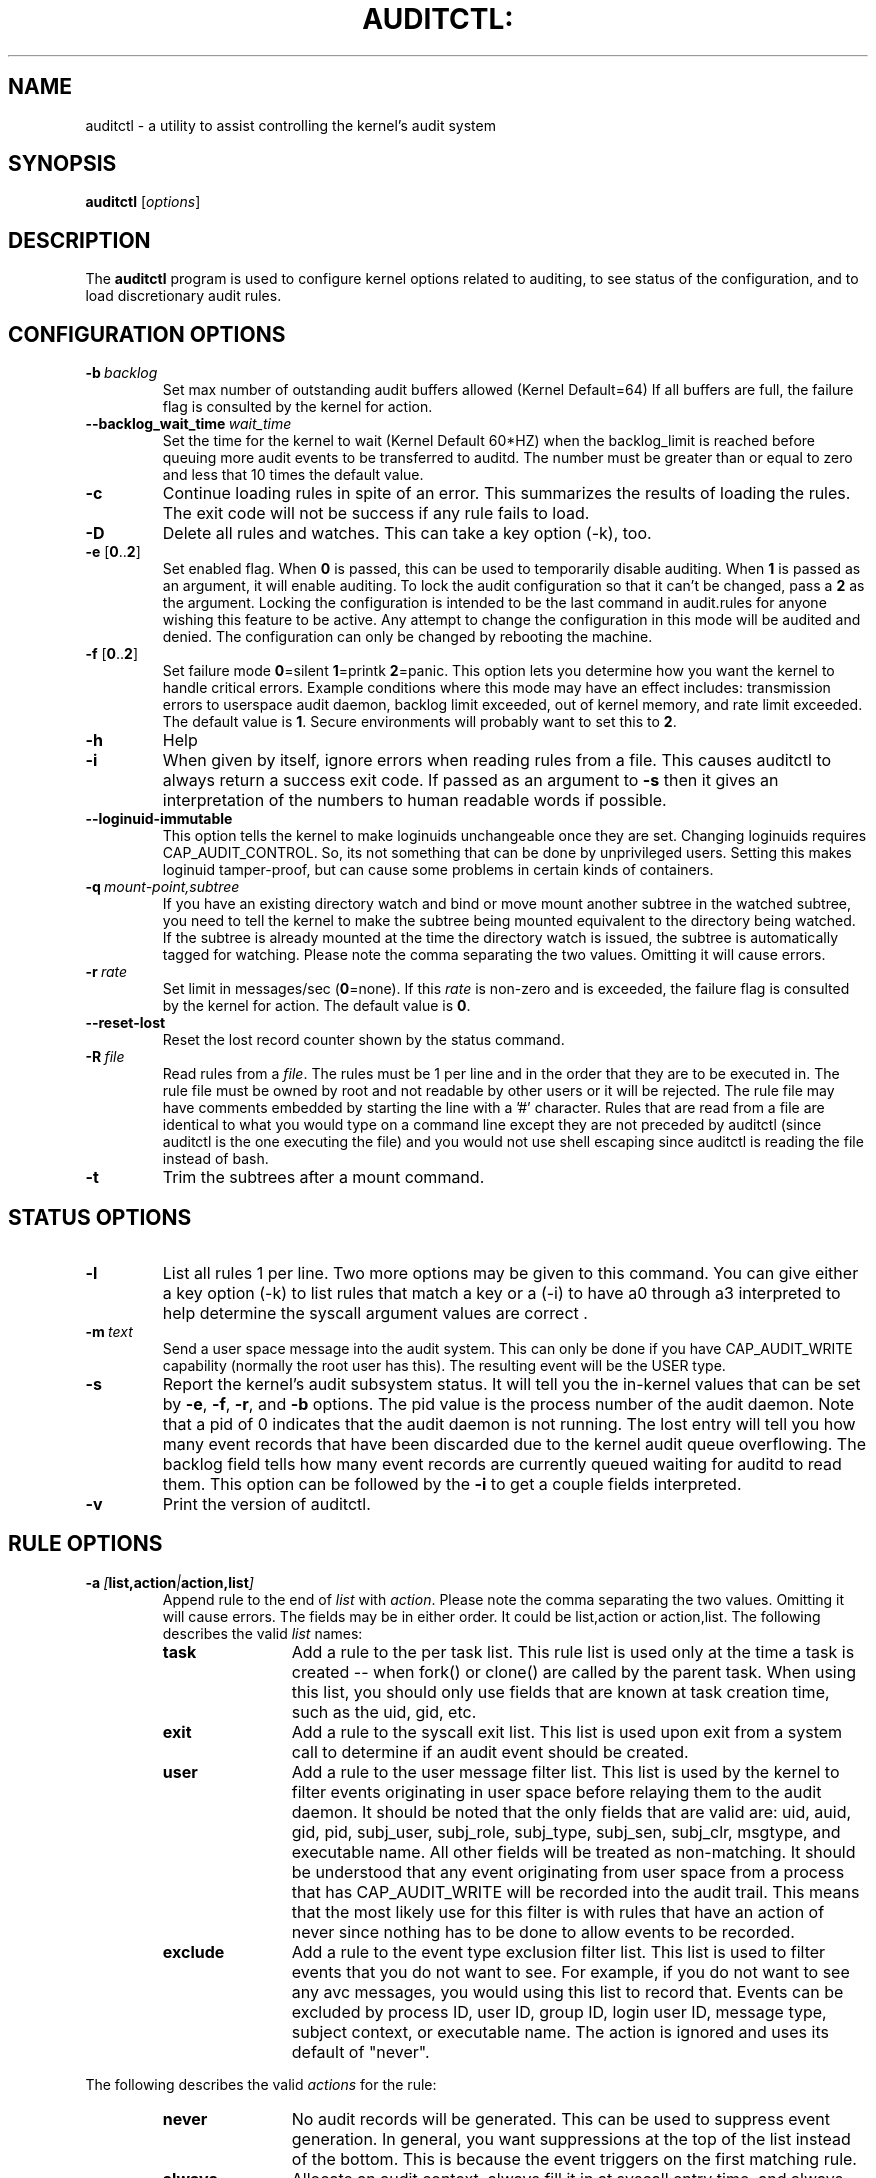.TH AUDITCTL: "8" "Jan 2017" "Red Hat" "System Administration Utilities"
.SH NAME
auditctl \- a utility to assist controlling the kernel's audit system
.SH SYNOPSIS
\fBauditctl\fP [\fIoptions\fP]
.SH DESCRIPTION
The \fBauditctl\fP program is used to configure kernel options related to auditing, to see status of the configuration, and to load discretionary audit rules.
.SH CONFIGURATION OPTIONS
.TP
.BI \-b\  backlog
Set max number of outstanding audit buffers allowed (Kernel Default=64) If all buffers are full, the failure flag is consulted by the kernel for action.
.TP
.BI \-\-backlog_wait_time \ \fIwait_time\fP
Set the time for the kernel to wait (Kernel Default 60*HZ) when the backlog_limit is reached before queuing more audit events to be transferred to auditd. The number must be greater than or equal to zero and less that 10 times the default value.
.TP
.B \-c
Continue loading rules in spite of an error. This summarizes the results of loading the rules. The exit code will not be success if any rule fails to load.
.TP
.B \-D
Delete all rules and watches. This can take a key option (\-k), too.
.TP
\fB\-e\fP [\fB0\fP..\fB2\fP]
Set enabled flag. When \fB0\fP is passed, this can be used to temporarily disable auditing. When \fB1\fP is passed as an argument, it will enable auditing. To lock the audit configuration so that it can't be changed, pass a \fB2\fP as the argument. Locking the configuration is intended to be the last command in audit.rules for anyone wishing this feature to be active. Any attempt to change the configuration in this mode will be audited and denied. The configuration can only be changed by rebooting the machine.
.TP
\fB\-f\fP [\fB0\fP..\fB2\fP]
Set failure mode
\fB0\fP=silent \fB1\fP=printk \fB2\fP=panic. This option lets you determine how you want the kernel to handle critical errors. Example conditions where this mode may have an effect includes: transmission errors to userspace audit daemon, backlog limit exceeded, out of kernel memory, and rate limit exceeded. The default value is \fB1\fP. Secure environments will probably want to set this to \fB2\fP.
.TP
.B \-h
Help
.TP
.B \-i
When given by itself, ignore errors when reading rules from a file. This causes auditctl to always return a success exit code. If passed as an argument to
.B \-s
then it gives an interpretation of the numbers to human readable words if possible.
.TP
.BI \-\-loginuid-immutable
This option tells the kernel to make loginuids unchangeable once they are set. Changing loginuids requires CAP_AUDIT_CONTROL. So, its not something that can be done by unprivileged users. Setting this makes loginuid tamper-proof, but can cause some problems in certain kinds of containers.
.TP
.BI \-q\  mount-point,subtree
If you have an existing directory watch and bind or move mount another subtree in the watched subtree, you need to tell the kernel to make the subtree being mounted equivalent to the directory being watched. If the subtree is already mounted at the time the directory watch is issued, the subtree is automatically tagged for watching. Please note the comma separating the two values. Omitting it will cause errors.
.TP
.BI \-r\  rate
Set limit in messages/sec (\fB0\fP=none). If this \fIrate\fP is non-zero and is exceeded, the failure flag is consulted by the kernel for action. The default value is \fB0\fP.
.TP
.BI \-\-reset-lost
Reset the lost record counter shown by the status command.
.TP
.BI \-R\  file
Read rules from a \fIfile\fP. The rules must be 1 per line and in the order that they are to be executed in. The rule file must be owned by root and not readable by other users or it will be rejected. The rule file may have comments embedded by starting the line with a '#' character. Rules that are read from a file are identical to what you would type on a command line except they are not preceded by auditctl (since auditctl is the one executing the file) and you would not use shell escaping since auditctl is reading the file instead of bash.
.TP
.BI \-t
Trim the subtrees after a mount command.
.SH STATUS OPTIONS
.TP
.B \-l
List all rules 1 per line. Two more options may be given to this command. You can give either a key option (\-k) to list rules that match a key or a (\-i) to have a0 through a3 interpreted to help determine the syscall argument values are correct .
.TP
.BI \-m\  text
Send a user space message into the audit system. This can only be done if you have CAP_AUDIT_WRITE capability (normally the root user has this). The resulting event will be the USER type.
.TP
.B \-s
Report the kernel's audit subsystem status. It will tell you the in-kernel values that can be set by \fB-e\fP, \fB-f\fP, \fB-r\fP, and \fB-b\fP options. The pid value is the process number of the audit daemon. Note that a pid of 0 indicates that the audit daemon is not running. The lost entry will tell you how many event records that have been discarded due to the kernel audit queue overflowing. The backlog field tells how many event records are currently queued waiting for auditd to read them. This option can be followed by the \fB-i\fP to get a couple fields interpreted.
.TP
.BI \-v
Print the version of auditctl.

.SH RULE OPTIONS
.TP
.BI \-a\  [ list,action | action,list ]
Append rule to the end of \fIlist\fP with \fIaction\fP. Please note the comma separating the two values. Omitting it will cause errors. The fields may be in either order. It could be list,action or action,list. The following describes the valid \fIlist\fP names:
.RS
.TP 12
.B task
Add a rule to the per task list. This rule list is used only at the time a task is created -- when fork() or clone() are called by the parent task. When using this list, you should only use fields that are known at task creation time, such as the uid, gid, etc.
.TP
.B exit
Add a rule to the syscall exit list. This list is used upon exit from a system call to determine if an audit event should be created.
.TP
.B user
Add a rule to the user message filter list. This list is used by the kernel to filter events originating in user space before relaying them to the audit daemon. It should be noted that the only fields that are valid are: uid, auid, gid, pid, subj_user, subj_role, subj_type, subj_sen, subj_clr, msgtype, and executable name. All other fields will be treated as non-matching. It should be understood that any event originating from user space from a process that has CAP_AUDIT_WRITE will be recorded into the audit trail. This means that the most likely use for this filter is with rules that have an action of never since nothing has to be done to allow events to be recorded.
.TP
.B exclude
Add a rule to the event type exclusion filter list. This list is used to filter events that you do not want to see. For example, if you do not want to see any avc messages, you would using this list to record that. Events can be excluded by process ID, user ID, group ID, login user ID, message type, subject context, or executable name. The action is ignored and uses its default of "never".
.RE

The following describes the valid \fIactions\fP for the rule:
.RS
.TP 12
.B never
No audit records will be generated. This can be used to suppress event generation. In general, you want suppressions at the top of the list instead of the bottom. This is because the event triggers on the first matching rule.
.TP
.B always
Allocate an audit context, always fill it in at syscall entry time, and always write out a record at syscall exit time.
.RE
.TP
.BI \-A\  list , action
Add rule to the beginning \fIlist\fP with \fIaction\fP.
.TP
\fB\-C\fP [\fIf\fP\fB=\fP\fIf\fP | \fIf\fP\fB!=\fP\fIf\fP]
Build an inter-field comparison rule: field, operation, field. You may pass multiple comparisons on a single command line. Each one must start with \fB\-C\fP. Each inter-field equation is anded with each other as well as equations starting with \fB\-F\fP to trigger an audit record. There are 2 operators supported - equal, and not equal. Valid fields are:
.RS
.TP 12
.B auid, uid, euid, suid, fsuid, obj_uid; and gid, egid, sgid, fsgid, obj_gid
.RE

.RS
The two groups of uid and gid cannot be mixed. But any comparison within the group can be made. The obj_uid/gid fields are collected from the object of the event such as a file or directory.
.RE

.TP
.BI \-d\  list , action
Delete rule from \fIlist\fP with \fIaction\fP. The rule is deleted only if it exactly matches syscall name(s) and every field name and value.
.TP
\fB\-F\fP [\fIn\fP\fB=\fP\fIv\fP | \fIn\fP\fB!=\fP\fIv\fP | \fIn\fP\fB<\fP\fIv\fP | \fIn\fP\fB>\fP\fIv\fP | \fIn\fP\fB<=\fP\fIv\fP | \fIn\fP\fB>=\fP\fIv\fP | \fIn\fP\fB&\fP\fIv\fP | \fIn\fP\fB&=\fP\fIv\fP]
Build a rule field: name, operation, value. You may have up to 64 fields passed on a single command line. Each one must start with \fB\-F\fP. Each field equation is anded with each other (as well as equations starting with \fB\-C\fP) to trigger an audit record. There are 8 operators supported - equal, not equal, less than, greater than, less than or equal, and greater than or equal, bit mask, and bit test respectively. Bit test will "and" the values and check that they are equal, bit mask just "ands" the values. Fields that take a user ID may instead have the user's name; the program will convert the name to user ID. The same is true of group names. Valid fields are:
.RS
.TP 12
.B a0, a1, a2, a3
Respectively, the first 4 arguments to a syscall. Note that string arguments are not supported. This is because the kernel is passed a pointer to the string. Triggering on a pointer address value is not likely to work. So, when using this, you should only use on numeric values. This is most likely to be used on platforms that multiplex socket or IPC operations.
.TP
.B arch
The CPU architecture of the syscall. The arch can be found doing 'uname \-m'. If you do not know the arch of your machine but you want to use the 32 bit syscall table and your machine supports 32 bit, you can also use
.B b32
for the arch. The same applies to the 64 bit syscall table, you can use
.B b64.
In this way, you can write rules that are somewhat arch independent because the family type will be auto detected. However, syscalls can be arch specific and what is available on x86_64, may not be available on ppc. The arch directive should precede the \-S option so that auditctl knows which internal table to use to look up the syscall numbers.
.TP
.B auid
The original ID the user logged in with. Its an abbreviation of audit uid. Sometimes its referred to as loginuid. Either the user account text or number may be used.
.TP
.B devmajor
Device Major Number
.TP
.B devminor
Device Minor Number
.TP
.B dir
Full Path of Directory to watch. This will place a recursive watch on the directory and its whole subtree. It can only be used on exit list. See "\fB\-w\fP".
.TP
.B egid
Effective Group ID. May be numeric or the groups name.
.TP
.B euid
Effective User ID. May be numeric or the user account name.
.TP
.B exe
Absolute path to application that while executing this rule will apply to. It supports = and != operators. Note that you can only use this once for each rule.
.TP
.B exit
Exit value from a syscall. If the exit code is an errno, you may use the text representation, too.
.TP
.B fsgid
Filesystem Group ID. May be numeric or the groups name.
.TP
.B fsuid
Filesystem User ID. May be numeric or the user account name.
.TP
.B filetype
The target file's type. Can be either file, dir, socket, link, character, block, or fifo.
.TP
.B gid
Group ID. May be numeric or the groups name.
.TP
.B inode
Inode Number
.TP
.B key
This is another way of setting a filter key. See discussion above for \fB\-k\fP option.
.TP
.B msgtype
This is used to match the event's record type. It should only be used on the exclude or user filter lists.
.TP
.B obj_uid
Object's UID
.TP
.B obj_gid
Object's GID
.TP
.B obj_user
Resource's SE Linux User
.TP
.B obj_role
Resource's SE Linux Role
.TP
.B obj_type
Resource's SE Linux Type
.TP
.B obj_lev_low
Resource's SE Linux Low Level
.TP
.B obj_lev_high
Resource's SE Linux High Level
.TP
.B path
Full Path of File to watch. It can only be used on exit list.
.TP
.B perm
Permission filter for file operations. See "\fB\-p\fP". It can only be used on exit list. You can use this without specifying a syscall and the kernel will select the syscalls that satisfy the permissions being requested.
.TP
.B pers
OS Personality Number
.TP
.B pid
Process ID
.TP
.B ppid
Parent's Process ID
.TP
.B sessionid
User's login session ID
.TP
.B subj_user
Program's SE Linux User
.TP
.B subj_role
Program's SE Linux Role
.TP
.B subj_type
Program's SE Linux Type
.TP
.B subj_sen
Program's SE Linux Sensitivity
.TP
.B subj_clr
Program's SE Linux Clearance
.TP
.B sgid
Saved Group ID. See getresgid(2) man page.
.TP
.B success
If the exit value is >= 0 this is true/yes otherwise its false/no. When writing a rule, use a 1 for true/yes and a 0 for false/no
.TP
.B suid
Saved User ID. See getresuid(2) man page.
.TP
.B uid
User ID. May be numeric or the user account name.
.RE
.TP
.BI \-k\  key
Set a filter key on an audit rule. The filter key is an arbitrary string of text that can be up to 31 bytes long. It can uniquely identify the audit records produced by a rule. Typical use is for when you have several rules that together satisfy a security requirement. The key value can be searched on with ausearch so that no matter which rule triggered the event, you can find its results. The key can also be used on delete all (\-D) and list rules (\-l) to select rules with a specific key. You may have more than one key on a rule if you want to be able to search logged events in multiple ways or if you have an audispd plugin that uses a key to aid its analysis.
.TP
\fB\-p\fP [\fBr\fP|\fBw\fP|\fBx\fP|\fBa\fP]
Describe the permission access type that a file system watch will trigger on. \fBr\fP=read, \fBw\fP=write, \fBx\fP=execute, \fBa\fP=attribute change. These permissions are not the standard file permissions, but rather the kind of syscall that would do this kind of thing. The read & write syscalls are omitted from this set since they would overwhelm the logs. But rather for reads or writes, the open flags are looked at to see what permission was requested.
.TP
\fB\-S\fP [\fISyscall name or number\fP|\fBall\fP]
Any \fIsyscall name\fP or \fInumber\fP may be used. The word '\fBall\fP' may also be used.  If the given syscall is made by a program, then start an audit record. If a field rule is given and no syscall is specified, it will default to all syscalls. You may also specify multiple syscalls in the same rule by using multiple \-S options in the same rule. Doing so improves performance since fewer rules need to be evaluated. Alternatively, you may pass a comma separated list of syscall names. If you are on a bi-arch system, like x86_64, you should be aware that auditctl simply takes the text, looks it up for the native arch (in this case b64) and sends that rule to the kernel. If there are no additional arch directives, IT WILL APPLY TO BOTH 32 & 64 BIT SYSCALLS. This can have undesirable effects since there is no guarantee that any syscall has the same number on both 32 and 64 bit interfaces. You will likely want to control this and write 2 rules, one with arch equal to b32 and one with b64 to make sure the kernel finds the events that you intend. See the arch field discussion for more info.
.TP
.BI \-w\  path
Insert a watch for the file system object at \fIpath\fP. You cannot insert a watch to the top level directory. This is prohibited by the kernel. Wildcards are not supported either and will generate a warning. The way that watches work is by tracking the inode internally. If you place a watch on a file, its the same as using the \-F path option on a syscall rule. If you place a watch on a directory, its the same as using the \-F dir option on a syscall rule. The \-w form of writing watches is for backwards compatibility and the syscall based form is more expressive. Unlike most syscall auditing rules, watches do not impact performance based on the number of rules sent to the kernel. The only valid options when using a watch are the \-p and \-k. If you need to anything fancy like audit a specific user accessing a file, then use the syscall auditing form with the path or dir fields. See the EXAMPLES section for an example of converting one form to another.
.TP
.BI \-W\  path
Remove a watch for the file system object at \fIpath\fP. The rule must match exactly. See \fB-d\fP discussion for more info.
.SH "PERFORMANCE TIPS"
Syscall rules get evaluated for each syscall for every program. If you have 10 syscall rules, every program on your system will delay during a syscall while the audit system evaluates each rule. Too many syscall rules will hurt performance. Try to combine as many as you can whenever the filter, action, key, and fields are identical. For example:

.nf
.B auditctl \-a always,exit \-S openat \-F success=0
.fi
.nf
.B auditctl \-a always,exit \-S truncate \-F success=0
.fi

could be re-written as one rule:

.nf
.B auditctl \-a always,exit \-S openat \-S truncate \-F success=0
.fi

Also, try to use file system auditing wherever practical. This improves performance. For example, if you were wanting to capture all failed opens & truncates like above, but were only concerned about files in /etc and didn't care about /usr or /sbin, its possible to use this rule:

.nf
.B auditctl \-a always,exit \-S openat \-S truncate \-F dir=/etc \-F success=0
.fi

This will be higher performance since the kernel will not evaluate it each and every syscall. It will be handled by the filesystem auditing code and only checked on filesystem related syscalls.
.SH "EXAMPLES"
To see all syscalls made by a specific program:

.nf
.B auditctl \-a always,exit \-S all \-F pid=1005
.fi

To see files opened by a specific user:

.nf
.B auditctl \-a always,exit \-S openat \-F auid=510
.fi

To see unsuccessful openat calls:

.nf
.B auditctl \-a always,exit \-S openat \-F success=0
.fi

To watch a file for changes (2 ways to express):

.nf
.B auditctl \-w /etc/shadow \-p wa
.B auditctl \-a always,exit \-F path=/etc/shadow \-F perm=wa
.fi

To recursively watch a directory for changes (2 ways to express):

.nf
.B auditctl \-w /etc/ \-p wa
.B auditctl \-a always,exit \-F dir=/etc/ \-F perm=wa
.fi

To see if an admin is accessing other user's files:

.nf
.B auditctl \-a always,exit \-F dir=/home/ \-F uid=0 \-C auid!=obj_uid
.fi

.SH FILES
.TP
.I /etc/audit/audit.rules

.SH "SEE ALSO"
.BR audit.rules (7),
.BR auditd (8).

.SH AUTHOR
Steve Grubb
